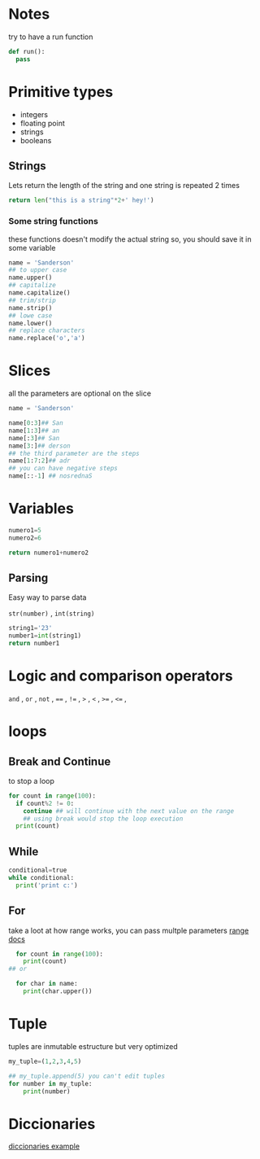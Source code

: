 * Notes
try to have a run function

#+begin_src python
def run():
  pass
#+end_src

* Primitive types

- integers
- floating point
- strings
- booleans

** Strings

 Lets return the length of the string and one string is repeated 2 times
#+begin_src python
return len("this is a string"*2+' hey!')
#+end_src

#+RESULTS:
: 37

***  Some string functions
these functions doesn't modify the actual string so, you should save it in some variable

#+begin_src python
name = 'Sanderson'
## to upper case
name.upper()
## capitalize
name.capitalize()
## trim/strip
name.strip()
## lowe case
name.lower()
## replace characters
name.replace('o','a')

#+end_src

* Slices
all the parameters are optional on the slice
#+begin_src python
name = 'Sanderson'

name[0:3]## San
name[1:3]## an
name[:3]## San
name[3:]## derson
## the third parameter are the steps
name[1:7:2]## adr
## you can have negative steps
name[::-1] ## nosrednaS

#+end_src

* Variables

#+begin_src python
numero1=5
numero2=6

return numero1+numero2
#+end_src

#+RESULTS:
: 11

** Parsing
Easy way to parse data

=str(number)= , =int(string)= 

#+begin_src python
string1='23'
number1=int(string1)
return number1
#+end_src

#+RESULTS:
: 23

* Logic and comparison operators 

=and= , =or= , =not= , ====  , =!== , =>= , =<= ,  =>== , =<== ,

* loops
** Break and Continue
to stop a loop
#+begin_src python
  for count in range(100):
    if count%2 != 0:
      continue ## will continue with the next value on the range
      ## using break would stop the loop execution
    print(count)
#+end_src


** While
#+begin_src python
  conditional=true
  while conditional:
    print('print c:')
#+end_src

** For
take a loot at how range works, you can pass multple parameters [[https://docs.python.org/3/library/stdtypes.html?highlight=range#range][range docs]]
#+begin_src python
  for count in range(100):
    print(count)
## or

  for char in name:
    print(char.upper())
#+end_src

* Tuple
tuples are inmutable estructure but very optimized 
#+begin_src python
my_tuple=(1,2,3,4,5)

## my_tuple.append(5) you can't edit tuples
for number in my_tuple:
    print(number)
#+end_src

* Diccionaries
[[file:diccionaries.py][diccionaries example]]
